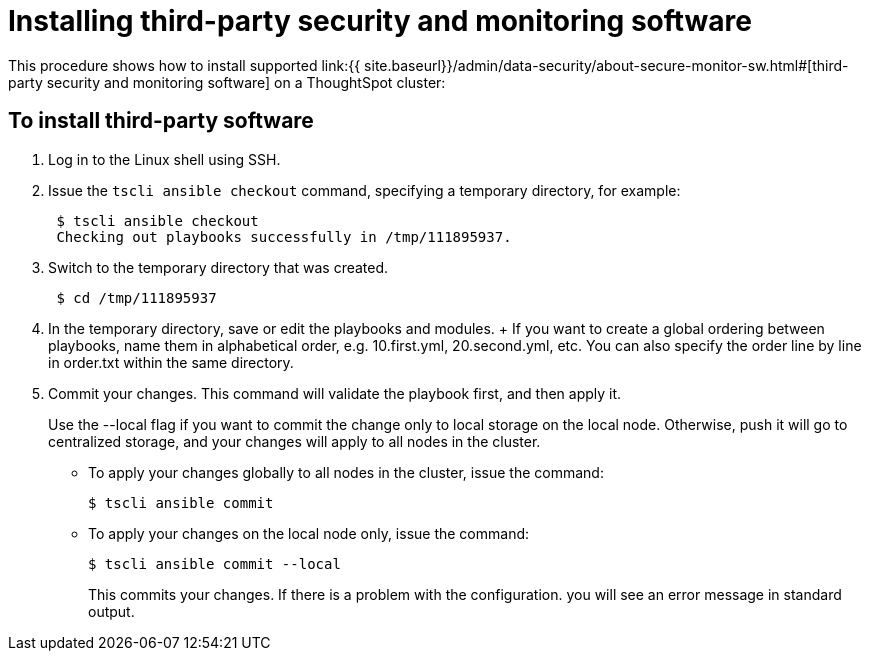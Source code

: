 = Installing third-party security and monitoring software
:permalink: /:collection/:path.html
:sidebar: mydoc_sidebar
:summary: You can install third-party software for security, governance, and monitoring of ThoughtSpot.

This procedure shows how to install supported link:{{ site.baseurl}}/admin/data-security/about-secure-monitor-sw.html#[third-party security and monitoring software] on a ThoughtSpot cluster:

== To install third-party software

. Log in to the Linux shell using SSH.
. Issue the `tscli ansible checkout` command, specifying a temporary directory, for example:
+
----
 $ tscli ansible checkout
 Checking out playbooks successfully in /tmp/111895937.
----

. Switch to the temporary directory that was created.
+
----
 $ cd /tmp/111895937
----

. In the temporary directory, save or edit the playbooks and modules.
+ If you want to create a global ordering between playbooks, name them in alphabetical order, e.g.
10.first.yml, 20.second.yml, etc.
You can also specify the order line by line in order.txt within the same directory.
. Commit your changes.
This command will validate the playbook first, and then apply it.
+
Use the --local flag if you want to commit the change only to local storage on the local node.
Otherwise, push it will go to centralized storage, and your changes will apply to all nodes in the cluster.

 ** To apply your changes globally to all nodes in the cluster, issue the command:


 $ tscli ansible commit

 ** To apply your changes on the local node only, issue the command:


 $ tscli ansible commit --local
+
This commits your changes.
If there is a problem with the configuration.
you will see an error message in standard output.
